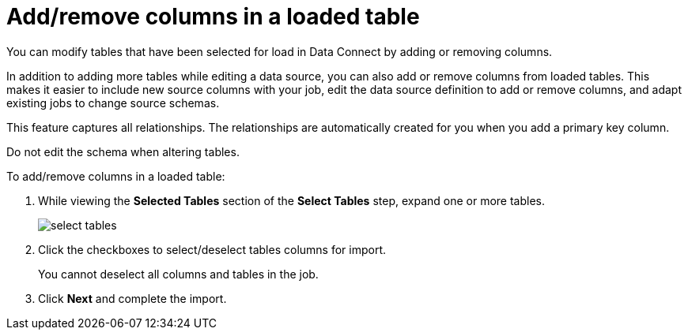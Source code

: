 = Add/remove columns in a loaded table
:last_updated: 11/18/2019


You can modify tables that have been selected for load in Data Connect by adding or removing columns.

In addition to adding more tables while editing a data source, you can also add or remove columns from loaded tables.
This makes it easier to include new source columns with your job, edit the data source definition to add or remove columns, and adapt existing jobs to change source schemas.

This feature captures all relationships.
The relationships are automatically created for you when you add a primary key column.

Do not edit the schema when altering tables.

To add/remove columns in a loaded table:

. While viewing the *Selected Tables* section of the *Select Tables* step, expand one or more tables.
+
image::select_tables.png[]

. Click the checkboxes to select/deselect tables columns for import.
+
You cannot deselect all columns and tables in the job.

. Click *Next* and complete the import.
